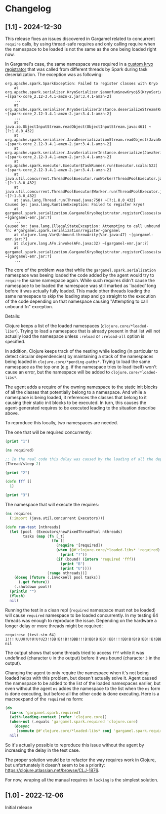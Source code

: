 * Changelog

** [1.1] - 2024-12-30

This release fixes an issues discovered in Gargamel related to concurrent ~require~ calls, by using thread-safe requires and only calling require when the namespace to be loaded is not the same as the one being loaded right now.

In Gargamel's case, the same namespace was required in a [[https://github.com/apptopia/gargamel/blob/b7993f31a1e5698de163330d648d0e248baa7eb1/src/gargamel/spark/serialization.clj#L17][custom kryo registrator]] that was called from different threads by Spark during task deserialization. The exception was as following:
#+BEGIN_SRC
org.apache.spark.SparkException: Failed to register classes with Kryo
	at org.apache.spark.serializer.KryoSerializer.$anonfun$newKryo$5(KryoSerializer.scala:186) ~[spark-core_2.12-3.4.1-amzn-2.jar:3.4.1-amzn-2]
    ...
	at org.apache.spark.serializer.KryoSerializerInstance.deserializeStream(KryoSerializer.scala:442) ~[spark-core_2.12-3.4.1-amzn-2.jar:3.4.1-amzn-2]
    ...
	at java.io.ObjectInputStream.readObject(ObjectInputStream.java:461) ~[?:1.8.0_432]
	at org.apache.spark.serializer.JavaDeserializationStream.readObject(JavaSerializer.scala:87) ~[spark-core_2.12-3.4.1-amzn-2.jar:3.4.1-amzn-2]
	at org.apache.spark.serializer.JavaSerializerInstance.deserialize(JavaSerializer.scala:129) ~[spark-core_2.12-3.4.1-amzn-2.jar:3.4.1-amzn-2]
	at org.apache.spark.executor.Executor$TaskRunner.run(Executor.scala:522) ~[spark-core_2.12-3.4.1-amzn-2.jar:3.4.1-amzn-2]
	at java.util.concurrent.ThreadPoolExecutor.runWorker(ThreadPoolExecutor.java:1149) ~[?:1.8.0_432]
	at java.util.concurrent.ThreadPoolExecutor$Worker.run(ThreadPoolExecutor.java:624) ~[?:1.8.0_432]
	at java.lang.Thread.run(Thread.java:750) ~[?:1.8.0_432]
Caused by: java.lang.RuntimeException: Failed to register kryo!
	at gargamel.spark.serialization.GargamelKryoRegistrator.registerClasses(serialization.clj:27) ~[gargamel-emr.jar:?]
    ...
Caused by: java.lang.IllegalStateException: Attempting to call unbound fn: #'gargamel.spark.serialization/register-gargamel
	at clojure.lang.Var$Unbound.throwArity(Var.java:47) ~[gargamel-emr.jar:?]
	at clojure.lang.AFn.invoke(AFn.java:32) ~[gargamel-emr.jar:?]
	at gargamel.spark.serialization.GargamelKryoRegistrator.registerClasses(serialization.clj:24) ~[gargamel-emr.jar:?]
	...
#+END_SRC

The core of the problem was that while the ~gargamel.spark.serialization~ namespace was beeing loaded the code added by the agent would try to ~require~ the same namespace again. While such requires didn't cause the namespace to be loaded the namespace was still marked as 'loaded' long before it was actually fully loaded. This made other threads loading the same namespace to skip the loading step and go straight to the execution of the code depending on that namespace causing "Attempting to call unbound fn" exception.

Details:

Clojure keeps a list of the loaded namespaces (~clojure.core/*loaded-libs*~). Trying to load a namespace that is already present in that list will not actually load the namespace unless ~:reload~ or ~:reload-all~ option is specified.

In addition, Clojure keeps track of the nesting while loading (in particular to detect circular dependencies) by maintaining a stack of the namespaces being loaded in ~clojure.core/*pending-paths*~. Trying to load the same namespace as the top one (e.g. if the namespace tries to load itself) won't cause an error, but the namespace will be added to ~clojure.core/*loaded-libs*~.

The agent adds a require of the owning namespace to the static init blocks of all the classes that potentially belong to a namespace. And while a namespace is being loaded, it references the classes that belong to it causing their static init blocks to be executed. In turn, this causes the agent-generated requires to be executed leading to the situation describe above.

To reproduce this locally, two namespaces are needed.

The one that will be required concurrently:
#+BEGIN_SRC clojure
(print "1")

(ns required)

;; In the real code this delay was caused by the loading of all the dependencies.
(Thread/sleep 2)

(print "2")

(defn fff []
  1)

(print "3")
#+END_SRC

The namespace that will execute the requires:
#+BEGIN_SRC clojure
(ns requires
  (:import (java.util.concurrent Executors)))

(defn run-test [nthreads]
  (let [pool  (Executors/newFixedThreadPool nthreads)
        tasks (map (fn [_t]
                     (fn []
                       (require '[required])
                       (when (@#'clojure.core/*loaded-libs* 'required)
                         (print "!"))
                       (if (bound? (intern 'required 'fff))
                         (print "B")
                         (print "U"))))
                   (range nthreads))]
    (doseq [future (.invokeAll pool tasks)]
      (.get future))
    (.shutdown pool))
  (println "")
  (flush)
  nil)
#+END_SRC

Running the test in a clean repl (~required~ namespace must not be loaded) will cause ~required~ namespace to be loaded concurrently. In my testing 64 threads was enough to reproduce the issue. Depending on the hardware a longer delay or more threads might be required:
#+BEGIN_SRC
requires> (test-stm 64)
1!!!!UUUU!U!U!U!U23!!BB!B!!B!!BBB!!!B!BB!B!BB!!BB!!!!BB!B!B!B!BB!!B!BBB!B!B!!!BBB!B!!!BB!BB!!B!!B!B!!!BB!!BB!!!BBB!!BBBB!BB!!B!BB!B
nil
#+END_SRC

The output shows that some threads tried to access ~fff~ while it was undefined (character ~U~ in the output) before it was bound (character ~3~ in the output).

Changing the agent to only require the namespace when it's not being loaded helps with this problem, but doesn't actually solve it. Agent caused the namespace to be added to the list of the loaded namespaces earlier, but even without the agent ~ns~ addes the namespace to the list when the ~ns~ form is done executing, but before all the other code is done executing. Here is a macroexpand of the ~required~ ns form:

#+BEGIN_SRC clojure
(do
  (in-ns 'gargamel.spark.required)
  (with-loading-context (refer 'clojure.core))
  (when-not (.equals 'gargamel.spark.required 'clojure.core)
    (dosync
     (commute @#'clojure.core/*loaded-libs* conj 'gargamel.spark.required)))
  nil)
#+END_SRC

So it's actually possible to reproduce this issue without the agent by increasing the delay in the test case.

The proper solution would be to refactor the way requires work in Clojure, but unfortunately it doesn't seem to be a priority:
https://clojure.atlassian.net/browse/CLJ-1876.

For now, wraping all the manual requires in ~locking~ is the simplest solution.

** [1.0] - 2022-12-06

Initial release

